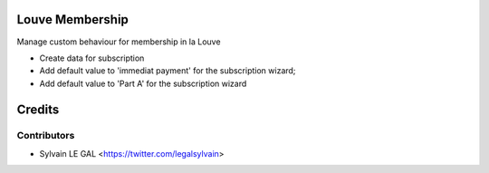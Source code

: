 .. image:: https://img.shields.io/badge/licence-AGPL--3-blue.svg
    :alt: License: AGPL-3

Louve Membership
================

Manage custom behaviour for membership in la Louve

* Create data for subscription
* Add default value to 'immediat payment' for the subscription wizard;
* Add default value to 'Part A' for the subscription wizard

Credits
=======

Contributors
------------

* Sylvain LE GAL <https://twitter.com/legalsylvain>
